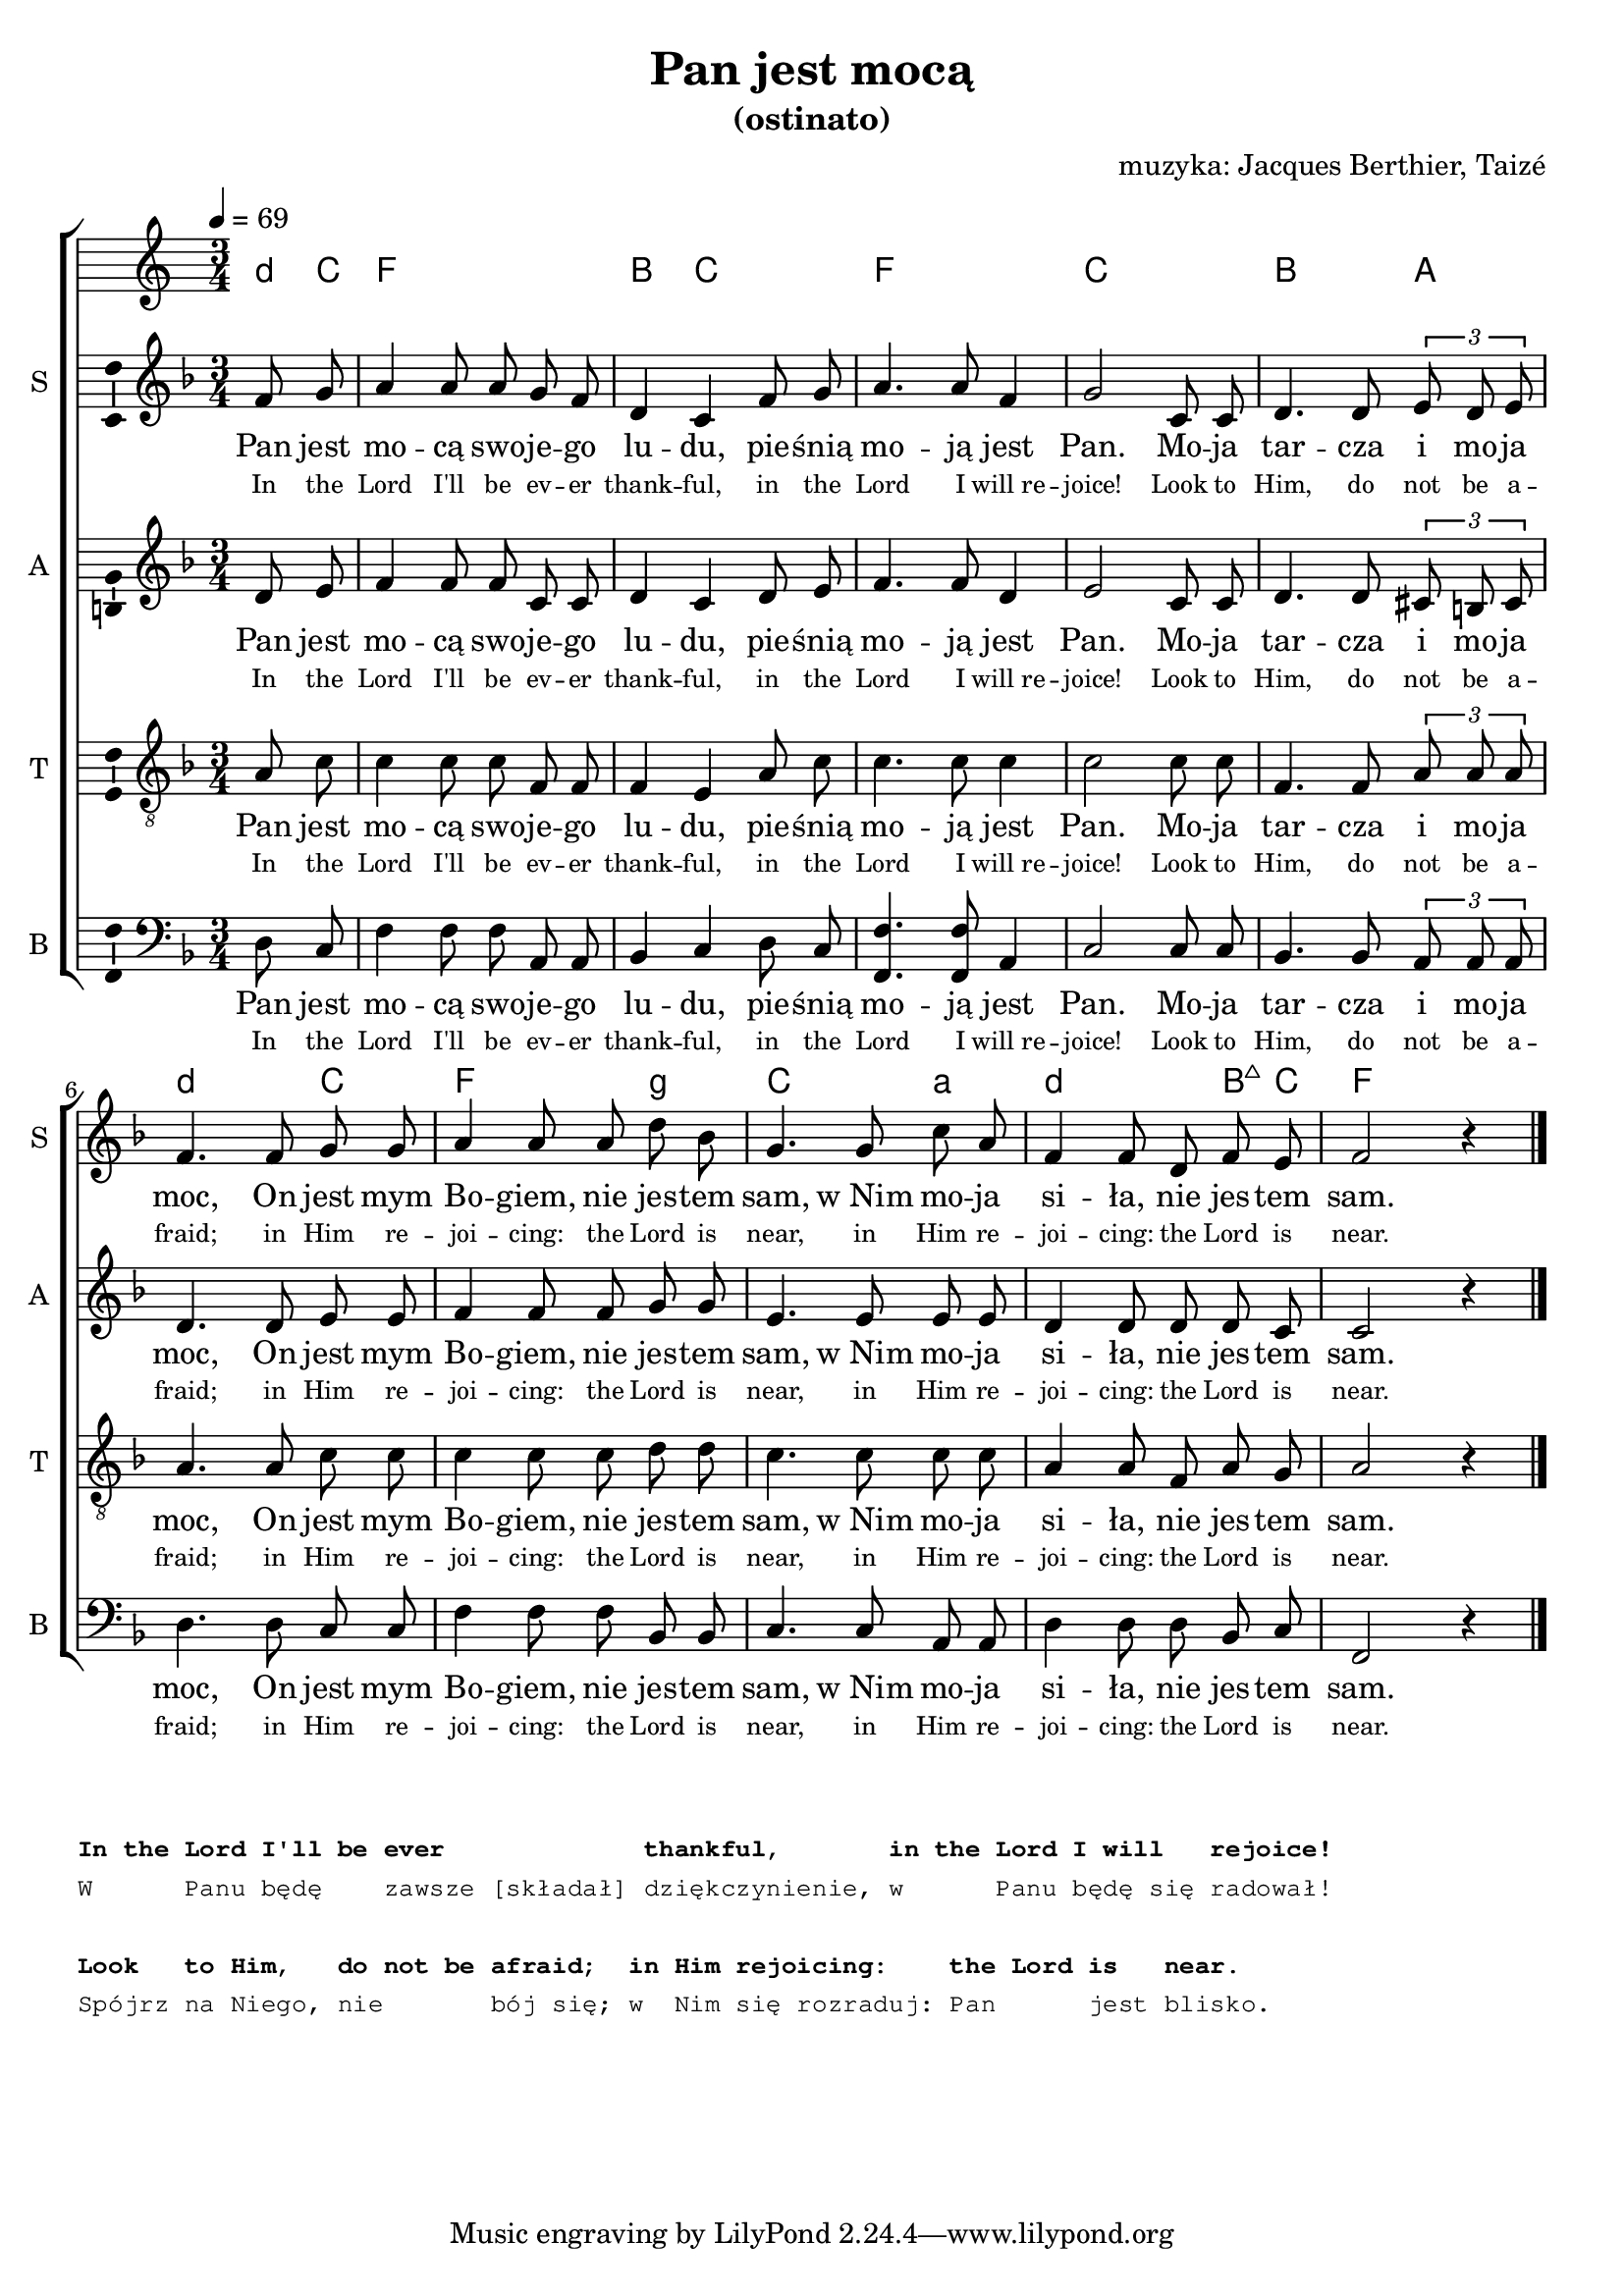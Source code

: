 \version "2.12.3"
\pointAndClickOff
\header	{
  title = "Pan jest mocą"
  subtitle = "(ostinato)"
  composer = "muzyka: Jacques Berthier, Taizé"
}
commonprops = {
  \autoBeamOff
  \key f \major
  \time 3/4
  \partial 4
}
scoretempomarker = {
  \tempo 4=69
}
\paper {
  system-count = #2
}
#(set-global-staff-size 19)
%--------------------------------MELODY--------------------------------
sopranomelody =	\relative f' {
  f8 g |
  a4 a8 a g f |
  d4 c f8 g |
  a4. a8 f4 |
  g2 c,8 c |
  d4. d8 \times 2/3 { e d e } |
  % 6
  f4. f8 g g |
  a4 a8 a d bes |
  g4. g8 c a |
  f4 f8 d f e |
  f2 r4 \bar "|."
}
altomelody = \relative c' {
  d8 e |
  f4 f8 f c c |
  d4 c d8 e |
  f4. f8 d4 |
  e2 c8 c |
  d4. d8 \times 2/3 { cis b cis } |
  % 6
  d4. d8 e e |
  f4 f8 f g g |
  e4. e8 e e |
  d4 d8 d d c |
  c2 r4 \bar "|."
}
tenormelody = \relative c'{
  a8 c |
  c4 c8 c f, f |
  f4 e a8 c |
  c4. c8 c4 |
  c2 c8 c |
  f,4. f8 \times 2/3 { a a a } |
  % 6
  a4. a8 c c |
  c4 c8 c d d |
  c4. c8 c c |
  a4 a8 f a g |
  a2 r4 \bar "|."
}
bassmelody = \relative c{
  d8 c |
  f4 f8 f a, a |
  bes4 c d8 c |
  <f f,>4. <f f,>8 a,4 |
  c2 c8 c |
  bes4. bes8 \times 2/3 { a a a } |
  % 6
  d4. d8 c c |
  f4 f8 f bes, bes |
  c4. c8 a a |
  d4 d8 d bes c |
  f,2 r4 \bar "|."
}
akordy = \chordmode {
  \set chordNameLowercaseMinor = ##t
  d8:m c f2. bes4 c2 f2. c bes2 a4
  d2:m c4 f2 g4:m c2 a4:m d2:m bes8:maj7 c f2
}
%--------------------------------LYRICS--------------------------------
text =  \lyricmode {
  Pan jest | mo -- cą swo -- je -- go | lu -- du, pie -- śnią |
  mo -- ją jest |	Pan. Mo -- ja |	tar -- cza i mo -- ja |
  moc, On jest mym | Bo -- giem, nie jes -- tem | sam, w_Nim mo -- ja |
  si -- ła, nie jes -- tem |	sam.
}
englishtext =  \lyricmode {
  \tiny {
    In the Lord I'll be ev -- er thank -- ful,
    in the Lord I will_re -- joice!
    Look to Him, do not be a -- fraid;
    in Him re -- joi -- cing: the Lord is near,
    in Him re -- joi -- cing: the Lord is near.
  }
}
stanzas = \markup {
  \column {
    \small
    \typewriter {
      " "
      " "
      \bold "In the Lord I'll be ever             thankful,       in the Lord I will   rejoice!"
      "W      Panu będę    zawsze [składał] dziękczynienie, w      Panu będę się radował!"
      \hspace #0.1
      \bold "Look   to Him,   do not be afraid;  in Him rejoicing:    the Lord is   near."
      "Spójrz na Niego, nie       bój się; w  Nim się rozraduj: Pan      jest blisko."
    }
  }
}
%--------------------------------ALL-FILE VARIABLE--------------------------------

fourstaveschoir = {
  \new ChoirStaff <<
    \scoretempomarker
    \new ChordNames { \germanChords \akordy }
    \new Staff = soprano {
      \clef treble
      \set Staff.instrumentName = "S "
      \set Staff.shortInstrumentName = "S "
      \new Voice = soprano {
        \commonprops
        \set Voice.midiInstrument = "clarinet"
        \sopranomelody
      }
    }
    \new Lyrics = womenlyrics \lyricsto soprano \text
    \new Lyrics = womenenglyrics \lyricsto soprano \englishtext

    \new Staff = alto {
      \clef treble
      \set Staff.instrumentName = "A "
      \set Staff.shortInstrumentName = "A "
      \new Voice = alto {
        \commonprops
        \set Voice.midiInstrument = "english horn"
        \altomelody
      }
    }
    \new Lyrics = womenlyrics \lyricsto alto \text
    \new Lyrics = womenenglyrics \lyricsto alto \englishtext

    \new Staff = tenor {
      \clef "treble_8"
      \set Staff.instrumentName = "T "
      \set Staff.shortInstrumentName = "T "
      \new Voice = tenor {
        \commonprops
        \set Voice.midiInstrument = "english horn"
        \tenormelody
      }
    }
    \new Lyrics = menlyrics \lyricsto tenor \text
    \new Lyrics = menenglyrics \lyricsto tenor \englishtext

    \new Staff = bass {
      \clef bass
      \set Staff.instrumentName = "B "
      \set Staff.shortInstrumentName = "B "
      \new Voice = bass {
        \commonprops
        \set Voice.midiInstrument = "clarinet"
        \bassmelody
      }
    }
    \new Lyrics = womenlyrics \lyricsto bass \text
    \new Lyrics = womenenglyrics \lyricsto bass \englishtext
  >>
}

%---------------------------------MIDI---------------------------------
\score {
  \unfoldRepeats \fourstaveschoir
  \midi {
    \context {
      \Staff \remove "Staff_performer"
    }
    \context {
      \Voice
      \consists "Staff_performer"
      \remove "Dynamic_performer"
    }
  }
}

%--------------------------------LAYOUT--------------------------------
\score {
  \fourstaveschoir
  \layout {
    indent = 0\cm
    \context {
      \Staff \consists "Ambitus_engraver"
    }
  }
}

\stanzas